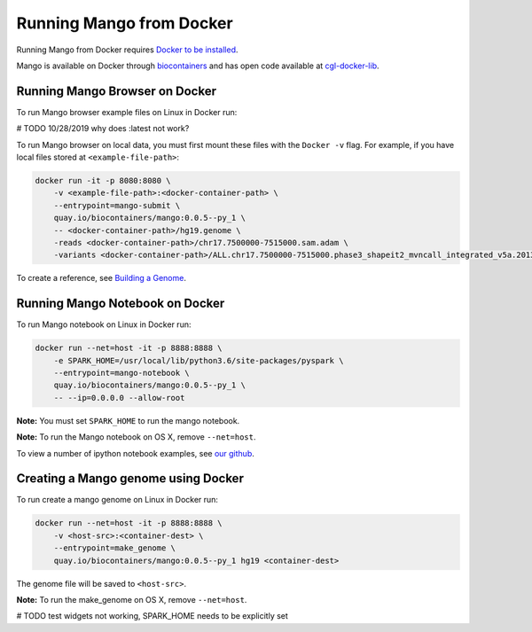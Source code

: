 Running Mango from Docker
=========================

Running Mango from Docker requires `Docker to be installed <https://docs.docker.com/>`__.

Mango is available on Docker through `biocontainers <https://quay.io/repository/biocontainers/mango>`__ and
has open code available at `cgl-docker-lib <https://github.com/BD2KGenomics/cgl-docker-lib>`__.

Running Mango Browser on Docker
-------------------------------

To run Mango browser example files on Linux in Docker run:

# TODO 10/28/2019 why does :latest not work?

To run Mango browser on local data, you must first mount these files with the ``Docker -v`` flag. For example, if you have local files stored at ``<example-file-path>``:

.. code:: bash

    docker run -it -p 8080:8080 \
        -v <example-file-path>:<docker-container-path> \
        --entrypoint=mango-submit \
        quay.io/biocontainers/mango:0.0.5--py_1 \
        -- <docker-container-path>/hg19.genome \
        -reads <docker-container-path>/chr17.7500000-7515000.sam.adam \
        -variants <docker-container-path>/ALL.chr17.7500000-7515000.phase3_shapeit2_mvncall_integrated_v5a.20130502.genotypes.vcf

To create a reference, see `Building a Genome <../browser/genomes.html>`__.


Running Mango Notebook on Docker
--------------------------------

To run Mango notebook on Linux in Docker run:

.. code:: bash

    docker run --net=host -it -p 8888:8888 \
        -e SPARK_HOME=/usr/local/lib/python3.6/site-packages/pyspark \
    	--entrypoint=mango-notebook \
    	quay.io/biocontainers/mango:0.0.5--py_1 \
    	-- --ip=0.0.0.0 --allow-root

**Note:** You must set ``SPARK_HOME`` to run the mango notebook.

**Note:** To run the Mango notebook on OS X, remove ``--net=host``.

To view a number of ipython notebook examples, see `our github <https://github.com/bigdatagenomics/mango/tree/master/example-files/notebooks>`__.



Creating a Mango genome using Docker
------------------------------------

To run create a mango genome on Linux in Docker run:

.. code:: bash

    docker run --net=host -it -p 8888:8888 \
        -v <host-src>:<container-dest> \
    	--entrypoint=make_genome \
    	quay.io/biocontainers/mango:0.0.5--py_1 hg19 <container-dest>

The genome file will be saved to ``<host-src>``.

**Note:** To run the make_genome on OS X, remove ``--net=host``.


# TODO test widgets not working, SPARK_HOME needs to be explicitly set


